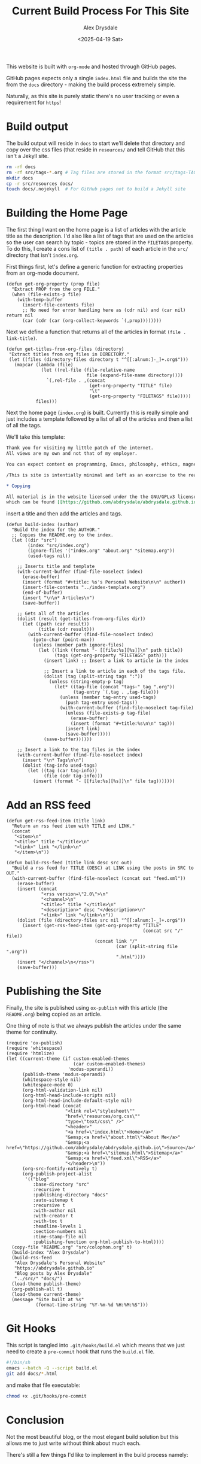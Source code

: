 #+TITLE: Current Build Process For This Site
#+AUTHOR: Alex Drysdale
#+DATE: <2025-04-19 Sat>
#+PROPERTY: header-args:elisp :tangle "build.el"
#+FILETAGS: :emacs:

This website is built with =org-mode= and hosted through GitHub pages.

GitHub pages expects only a single =index.html= file and builds the site the from the =docs= directory - making the build process extremely simple.

Naturally, as this site is purely static there's no user tracking or even a requirement for =https=!

* Build output

The build output will reside in =docs= to start we'll delete that directory and copy over the css files (that reside in =resources/= and tell GitHub that this isn't a Jekyll site.

#+begin_src bash :tangle no
  rm -rf docs
  rm -rf src/tags-*.org # Tag files are stored in the format src/tags-TAG.org
  mkdir docs
  cp -r src/resources docs/
  touch docs/.nojekyll  # For GitHub pages not to build a Jekyll site
#+end_src

#+RESULTS:

* Building the Home Page

The first thing I want on the home page is a list of articles with the article title as the description.
I'd also like a list of tags that are used on the articles so the user can search by topic - topics are stored in the =FILETAGS= property.
To do this, I create a cons list of =(title . path)= of each article in the =src/= directory that isn't =index.org=.

First things first, let's define a generic function for extracting properties from an org-mode document.
#+begin_src elisp :results none
  (defun get-org-property (prop file)
    "Extract PROP from the org FILE."
    (when (file-exists-p file)
      (with-temp-buffer
        (insert-file-contents file)
        ;; No need for error handling here as (cdr nil) and (car nil) return nil
        (car (cdr (car (org-collect-keywords `(,prop))))))))
#+end_src

Next we define a function that returns all of the articles in format =(file . link-title)=.

#+begin_src elisp :results none
  (defun get-titles-from-org-files (directory)
   "Extract titles from org files in DIRECTORY."
   (let ((files (directory-files directory t "^[[:alnum:]-_]+.org$")))
     (mapcar (lambda (file)
               (let ((rel-file (file-relative-name
                                file (expand-file-name directory))))
                 `(,rel-file . ,(concat
                                 (get-org-property "TITLE" file)
                                 "\t"
                                 (get-org-property "FILETAGS" file)))))
             files)))
#+end_src

Next the home page (=index.org=) is built. Currently this is really simple and just includes a template followed by a list of all of the articles and then a list of all the tags.

We'll take this template:
#+begin_src org :tangle index-template.org :eval no
  Thank you for visiting my little patch of the internet.
  All views are my own and not that of my employer.

  You can expect content on programming, Emacs, philosophy, ethics, magnets and bread.

  /This is site is intentially minimal and left as an exercise to the reader.../

  ,* Copying

  All material is in the website licensed under the the GNU/GPLv3 license - 
  which can be found [[https://github.com/abdrysdale/abdrysdale.github.io/blob/main/LICENSE][here]].
#+end_src

insert a title and then add the articles and tags.

#+RESULTS:

#+begin_src elisp :results none
  (defun build-index (author)
    "Build the index for the AUTHOR."
    ;; Copies the README.org to the index.
    (let ((dir "src")
          (index "src/index.org")
          (ignore-files '("index.org" "about.org" "sitemap.org"))
          (used-tags nil))

      ;; Inserts title and template
      (with-current-buffer (find-file-noselect index)
        (erase-buffer)
        (insert (format "#+title: %s's Personal Website\n\n" author))
        (insert-file-contents "../index-template.org")
        (end-of-buffer)
        (insert "\n\n* Articles\n")
        (save-buffer))

      ;; Gets all of the articles
      (dolist (result (get-titles-from-org-files dir))
        (let ((path (car result))
              (title (cdr result)))
          (with-current-buffer (find-file-noselect index)
            (goto-char (point-max))
            (unless (member path ignore-files)
              (let ((link (format "- [[file:%s][%s]]\n" path title))
                    (tags (get-org-property "FILETAGS" path)))
                (insert link) ;; Insert a link to article in the index

                ;; Insert a link to article in each of the tags file.
                (dolist (tag (split-string tags ":"))
                  (unless (string-empty-p tag)
                    (let* ((tag-file (concat "tags-" tag ".org"))
                           (tag-entry `(,tag . ,tag-file)))
                      (unless (member tag-entry used-tags)
                        (push tag-entry used-tags))
                      (with-current-buffer (find-file-noselect tag-file)
                        (unless (file-exists-p tag-file)
                          (erase-buffer)
                          (insert (format "#+title:%s\n\n" tag)))
                        (insert link)
                        (save-buffer)))))
                (save-buffer))))))

      ;; Insert a link to the tag files in the index
      (with-current-buffer (find-file-noselect index)
        (insert "\n* Tags\n\n")
        (dolist (tag-info used-tags)
          (let ((tag (car tag-info))
                (file (cdr tag-info)))
            (insert (format "- [[file:%s][%s]]\n" file tag)))))))
#+end_src

* Add an RSS feed

#+begin_src elisp
  (defun get-rss-feed-item (title link)
    "Return an rss feed item with TITLE and LINK."
    (concat
     "<item>\n"
     "<title>" title "</title>\n"
     "<link>" link "</link>\n"
     "</item>\n"))
#+end_src

#+RESULTS:
: get-rss-feed-item

#+begin_src elisp
  (defun build-rss-feed (title link desc src out)
    "Build a rss feed for TITLE (DESC) at LINK using the posts in SRC to OUT."
    (with-current-buffer (find-file-noselect (concat out "feed.xml"))
      (erase-buffer)
      (insert (concat
               "<rss version=\"2.0\">\n"
               "<channel>\n"
               "<title>" title "</title>\n"
               "<description>" desc "</description>\n"
               "<link>" link "</link>\n"))
      (dolist (file (directory-files src nil "^[[:alnum:]-_]+.org$"))
        (insert (get-rss-feed-item (get-org-property "TITLE"
                                                     (concat src "/" file))
                                   (concat link "/"
                                           (car (split-string file ".org"))
                                           ".html"))))
      (insert "</channel>\n</rss>")
      (save-buffer)))
#+end_src

#+RESULTS:
: build-rss-feed

* Publishing the Site

Finally, the site is published using =ox-publish= with this article (the =README.org=) being copied as an article.

One thing of note is that we always publish the articles under the same theme for continuity.

#+begin_src elisp
  (require 'ox-publish)
  (require 'whitespace)
  (require 'htmlize)
  (let ((current-theme (if custom-enabled-themes
                           (car custom-enabled-themes)
                         'modus-operandi))
        (publish-theme 'modus-operandi)
        (whitespace-style nil)
        (whitespace-mode 0)
        (org-html-validation-link nil)
        (org-html-head-include-scripts nil)
        (org-html-head-include-default-style nil)
        (org-html-head (concat
                        "<link rel=\"stylesheet\""
                        "href=\"resources/org.css\""
                        "type=\"text/css\" />"
                        "<header>"
                        "<a href=\"index.html\">Home</a>"
                        "&emsp;<a href=\"about.html\">About Me</a>"
                        "&emsp;<a href=\"https://github.com/abdrysdale/abdrysdale.github.io\">Source</a>"
                        "&emsp;<a href=\"sitemap.html\">Sitemap</a>"
                        "&emsp;<a href=\"feed.xml\">RSS</a>"                        
                        "</header>\n"))
        (org-src-fontify-natively t)
        (org-publish-project-alist
         '(("blog"
            :base-directory "src"
            :recursive t
            :publishing-directory "docs"
            :auto-sitemap t
            :recursive t
            :with-author nil
            :with-creator t
            :with-toc t
            :headline-levels 1
            :section-numbers nil
            :time-stamp-file nil
            :publishing-function org-html-publish-to-html))))
    (copy-file "README.org" "src/colophon.org" t)
    (build-index "Alex Drysdale")
    (build-rss-feed
     "Alex Drysdale's Personal Website"
     "https://abdrysdale.github.io"
     "Blog posts by Alex Drysdale"
     "../src/" "docs/")
    (load-theme publish-theme)
    (org-publish-all t)
    (load-theme current-theme)
    (message "Site built at %s"
             (format-time-string "%Y-%m-%d %H:%M:%S")))
#+end_src

#+RESULTS:
: Site built at 2025-04-22 14:53:19


* Git Hooks

This script is tangled into =.git/hooks/build.el= which means that we just need to create a =pre-commit= hook that runs the =build.el= file.

#+begin_src bash :results none :tangle ".git/hooks/pre-commit" :eval no
  #!/bin/sh
  emacs --batch -Q --script build.el
  git add docs/*.html
#+end_src

and make that file executable:
#+begin_src bash :tangle no :results none
  chmod +x .git/hooks/pre-commit
#+end_src


* Conclusion

Not the most beautiful blog, or the most elegant build solution but this allows me to just write without think about much each.

There's still a few things I'd like to implement in the build process namely:

** TODO Include the date in the article link title and sort by date - /newest first/.
At this stage of the site, with the number of posts in the single digits, it's not essential.
** TODO Have each blog have a link to the tags file of the associated =FILETAGS= in that blog.
Similar to above, this will need to be sorted when more posts come into existence.
** TODO Include an RSS feed.
RSS specification seems simple enough so it probably makes sense to an RSS generator according to the [[https://www.rssboard.org/rss-specification][specification]].
** TODO Include the following [[https://slashpages.net/][slashpages]] in the index
*** TODO [[https://blogroll.org/][blogroll]]
A list of blogs that I follow.
*** TODO [[https://bukmark.club/directory/][links]]
Similar to blogroll but for specific posts.
*** TODO [[https://aboutideasnow.com/][ideas]]
A graveyard for all the project ideas I have.
